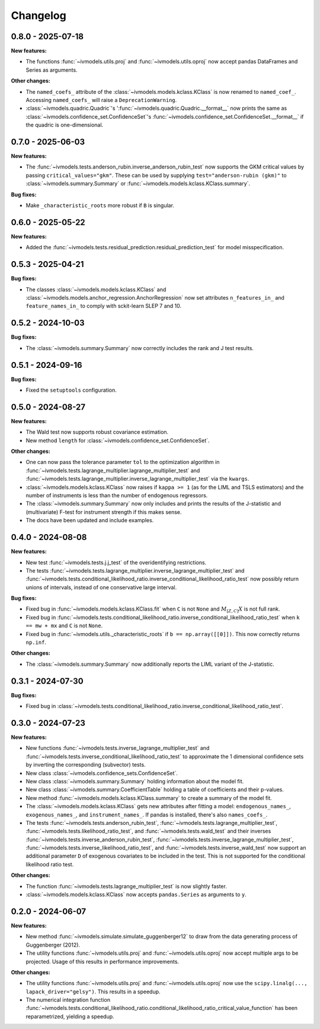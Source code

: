Changelog
=========

0.8.0 - 2025-07-18
------------------

**New features:**

- The functions :func:`~ivmodels.utils.proj` and :func:`~ivmodels.utils.oproj` now
  accept pandas DataFrames and Series as arguments.

**Other changes:**

- The ``named_coefs_`` attribute of the :class:`~ivmodels.models.kclass.KClass` is now
  renamed to ``named_coef_``. Accessing ``named_coefs_`` will raise a
  ``DeprecationWarning``.

- :class:`~ivmodels.quadric.Quadric`'s ':func:`~ivmodels.quadric.Quadric.__format__` now
  prints the same as :class:`~ivmodels.confidence_set.ConfidenceSet`'s
  :func:`~ivmodels.confidence_set.ConfidenceSet.__format__` if the quadric
  is one-dimensional.

0.7.0 - 2025-06-03
------------------

**New features:**

- The :func:`~ivmodels.tests.anderson_rubin.inverse_anderson_rubin_test` now
  supports the GKM critical values by passing ``critical_values="gkm"``. These can be
  used by supplying ``test="anderson-rubin (gkm)"`` to
  :class:`~ivmodels.summary.Summary` or :func:`~ivmodels.models.kclass.KClass.summary`.

**Bug fixes:**

- Make ``_characteristic_roots`` more robust if ``B`` is singular.

0.6.0 - 2025-05-22
------------------

**New features:**

- Added the :func:`~ivmodels.tests.residual_prediction.residual_prediction_test` for
  model misspecification.

0.5.3 - 2025-04-21
------------------

**Bug fixes:**

- The classes :class:`~ivmodels.models.kclass.KClass` and
  :class:`~ivmodels.models.anchor_regression.AnchorRegression` now set attributes
  ``n_features_in_`` and ``feature_names_in_`` to comply with sckit-learn SLEP 7 and 10.

0.5.2 - 2024-10-03
------------------

**Bug fixes:**

- The :class:`~ivmodels.summary.Summary` now correctly includes the rank and J test results.

0.5.1 - 2024-09-16
------------------

**Bug fixes:**

- Fixed the ``setuptools`` configuration.

0.5.0 - 2024-08-27
------------------

**New features:**

- The Wald test now supports robust covariance estimation.

- New method ``length`` for :class:`~ivmodels.confidence_set.ConfidenceSet`.

**Other changes:**

- One can now pass the tolerance parameter ``tol`` to the optimization algorithm in
  :func:`~ivmodels.tests.lagrange_multiplier.lagrange_multiplier_test` and
  :func:`~ivmodels.tests.lagrange_multiplier.inverse_lagrange_multiplier_test` via the
  ``kwargs``.

- :class:`~ivmodels.models.kclass.KClass` now raises if ``kappa >= 1`` (as for the
  LIML and TSLS estimators) and the number of instruments is less than the number of
  endogenous regressors.

- The :class:`~ivmodels.summary.Summary` now only includes and prints the results of the
  J-statistic and (multivariate) F-test for instrument strength if this makes sense.

- The docs have been updated and include examples.

0.4.0 - 2024-08-08
------------------

**New features:**

- New test :func:`~ivmodels.tests.j.j_test` of the overidentifying restrictions.

- The tests :func:`~ivmodels.tests.lagrange_multiplier.inverse_lagrange_multiplier_test`
  and
  :func:`~ivmodels.tests.conditional_likelihood_ratio.inverse_conditional_likelihood_ratio_test`
  now possibly return unions of intervals, instead of one conservative large interval.

**Bug fixes:**

- Fixed bug in :func:`~ivmodels.models.kclass.KClass.fit` when ``C`` is not ``None`` and
  :math:`M_{[Z, C]} X` is not full rank.

- Fixed bug in
  :func:`~ivmodels.tests.conditional_likelihood_ratio.inverse_conditional_likelihood_ratio_test`
  when ``k == mw + mx`` and ``C`` is not ``None``.

- Fixed bug in :func:`~ivmodels.utils._characteristic_roots` if
  ``b == np.array([[0]])``. This now correctly returns ``np.inf``.

**Other changes:**

- The :class:`~ivmodels.summary.Summary` now additionally reports the LIML variant of
  the J-statistic.

0.3.1 - 2024-07-30
------------------

**Bug fixes:**

- Fixed bug in
  :class:`~ivmodels.tests.conditional_likelihood_ratio.inverse_conditional_likelihood_ratio_test`.

0.3.0 - 2024-07-23
------------------

**New features:**

- New functions :func:`~ivmodels.tests.inverse_lagrange_multiplier_test` and
  :func:`~ivmodels.tests.inverse_conditional_likelihood_ratio_test` to approximate the
  1 dimensional confidence sets by inverting the corresponding (subvector) tests.

- New class :class:`~ivmodels.confidence_sets.ConfidenceSet`.

- New class :class:`~ivmodels.summary.Summary` holding information about the model fit.

- New class :class:`~ivmodels.summary.CoefficientTable` holding a table of coefficients
  and their p-values.

- New method :func:`~ivmodels.models.kclass.KClass.summary` to create a summary of the
  model fit.

- The :class:`~ivmodels.models.kclass.KClass` gets new attributes after fitting a model:
  ``endogenous_names_``, ``exogenous_names_``,  and ``instrument_names_``. If pandas is
  installed, there's also ``names_coefs_``.

- The tests :func:`~ivmodels.tests.anderson_rubin_test`,
  :func:`~ivmodels.tests.lagrange_multiplier_test`,
  :func:`~ivmodels.tests.likelihood_ratio_test`, and
  :func:`~ivmodels.tests.wald_test` and their inverses
  :func:`~ivmodels.tests.inverse_anderson_rubin_test`,
  :func:`~ivmodels.tests.inverse_lagrange_multiplier_test`,
  :func:`~ivmodels.tests.inverse_likelihood_ratio_test`, and
  :func:`~ivmodels.tests.inverse_wald_test` now support an additional parameter ``D``
  of exogenous covariates to be included in the test. This is not supported for
  the conditional likelihood ratio test.

**Other changes:**

- The function :func:`~ivmodels.tests.lagrange_multiplier_test` is now slightly faster.

- :class:`~ivmodels.models.kclass.KClass` now accepts ``pandas.Series`` as arguments to
  ``y``.

0.2.0 - 2024-06-07
------------------

**New features:**

- New method :func:`~ivmodels.simulate.simulate_guggenberger12` to draw from the data
  generating process of Guggenberger (2012).

- The utility functions :func:`~ivmodels.utils.proj` and :func:`~ivmodels.utils.oproj`
  now accept multiple args to be projected. Usage of this results in performance
  improvements.

**Other changes:**

- The utility functions :func:`~ivmodels.utils.proj` and :func:`~ivmodels.utils.oproj`
  now use the ``scipy.linalg(..., lapack_driver="gelsy")``. This results in a speedup.

- The numerical integration function
  :func:`~ivmodels.tests.conditional_likelihood_ratio.conditional_likelihood_ratio_critical_value_function`
  has been reparametrized, yielding a speedup.